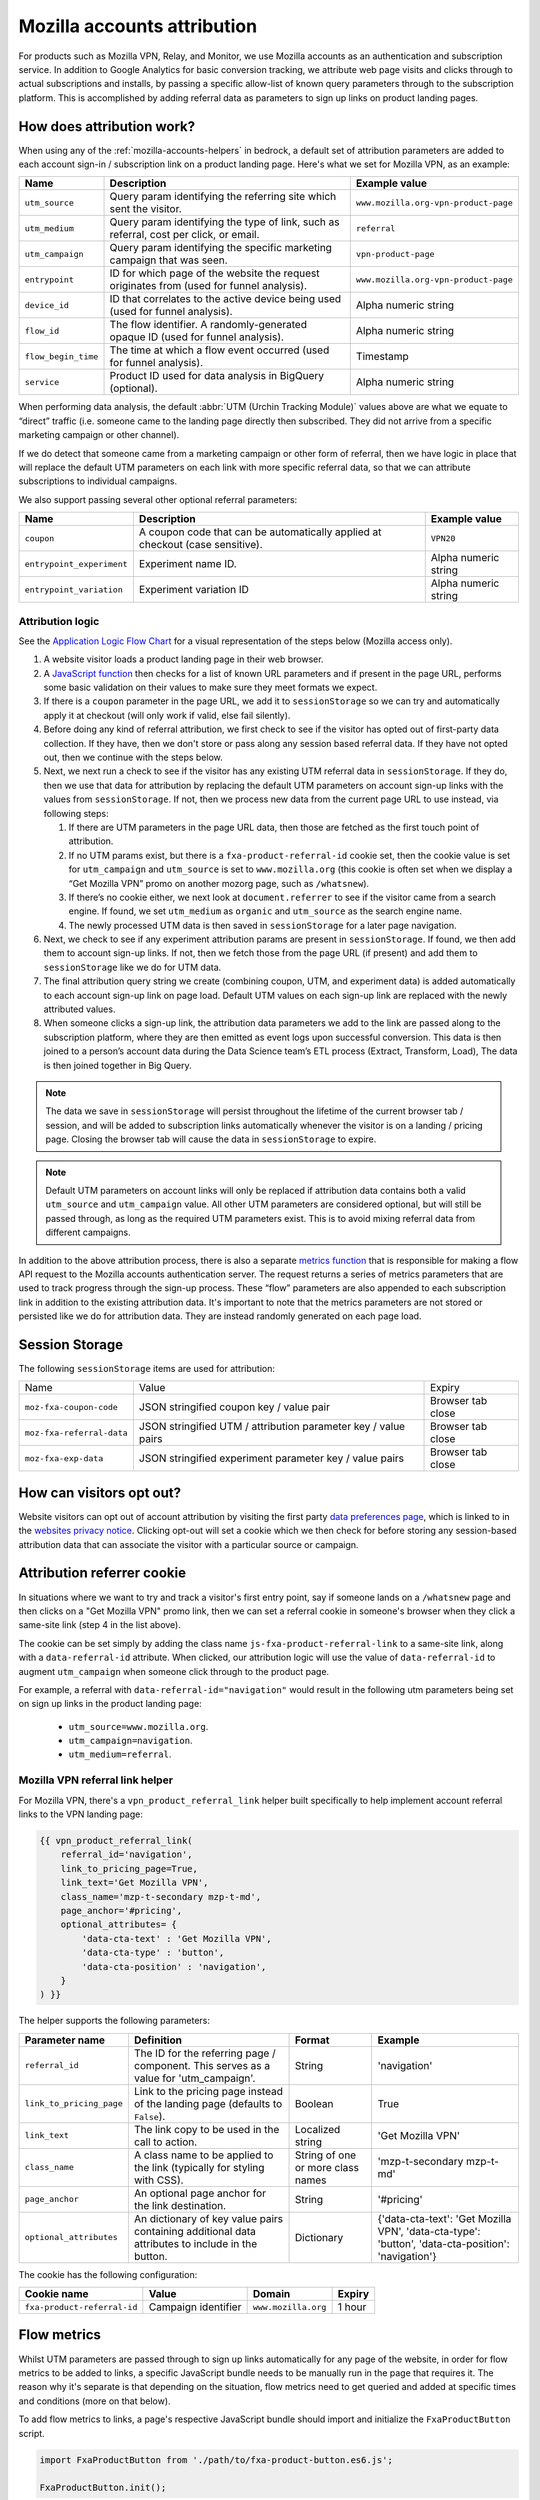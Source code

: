 .. This Source Code Form is subject to the terms of the Mozilla Public
.. License, v. 2.0. If a copy of the MPL was not distributed with this
.. file, You can obtain one at https://mozilla.org/MPL/2.0/.

.. _mozilla-accounts-attribution:

============================
Mozilla accounts attribution
============================

For products such as Mozilla VPN, Relay, and Monitor, we use Mozilla accounts
as an authentication and subscription service. In addition to Google Analytics
for basic conversion tracking, we attribute web page visits and clicks through
to actual subscriptions and installs, by passing a specific allow-list of known
query parameters through to the subscription platform. This is accomplished by
adding referral data as parameters to sign up links on product landing pages.

How does attribution work?
--------------------------

When using any of the :ref:`mozilla-accounts-helpers` in bedrock, a
default set of attribution parameters are added to each account sign-in
/ subscription link on a product landing page. Here's what we set
for Mozilla VPN, as an example:

+---------------------+------------------------------------------------------------------------------------------+--------------------------------------+
| Name                | Description                                                                              | Example value                        |
+=====================+==========================================================================================+======================================+
| ``utm_source``      | Query param identifying the referring site which sent the visitor.                       | ``www.mozilla.org-vpn-product-page`` |
+---------------------+------------------------------------------------------------------------------------------+--------------------------------------+
| ``utm_medium``      | Query param identifying the type of link, such as referral, cost per click, or email.    | ``referral``                         |
+---------------------+------------------------------------------------------------------------------------------+--------------------------------------+
| ``utm_campaign``    | Query param identifying the specific marketing campaign that was seen.                   | ``vpn-product-page``                 |
+---------------------+------------------------------------------------------------------------------------------+--------------------------------------+
| ``entrypoint``      | ID for which page of the website the request originates from (used for funnel analysis). | ``www.mozilla.org-vpn-product-page`` |
+---------------------+------------------------------------------------------------------------------------------+--------------------------------------+
| ``device_id``       | ID that correlates to the active device being used (used for funnel analysis).           | Alpha numeric string                 |
+---------------------+------------------------------------------------------------------------------------------+--------------------------------------+
| ``flow_id``         | The flow identifier. A randomly-generated opaque ID (used for funnel analysis).          | Alpha numeric string                 |
+---------------------+------------------------------------------------------------------------------------------+--------------------------------------+
| ``flow_begin_time`` | The time at which a flow event occurred (used for funnel analysis).                      | Timestamp                            |
+---------------------+------------------------------------------------------------------------------------------+--------------------------------------+
| ``service``         | Product ID used for data analysis in BigQuery (optional).                                | Alpha numeric string                 |
+---------------------+------------------------------------------------------------------------------------------+--------------------------------------+

When performing data analysis, the default
:abbr:`UTM (Urchin Tracking Module)` values above are
what we equate to “direct” traffic (i.e. someone came to the
landing page directly then subscribed. They did not arrive
from a specific marketing campaign or other channel).

If we do detect that someone came from a marketing campaign or
other form of referral, then we have logic in place that will
replace the default UTM parameters on each link with more
specific referral data, so that we can attribute subscriptions
to individual campaigns.

We also support passing several other optional referral
parameters:

+---------------------------+-------------------------------------------------------------------------------+----------------------+
| Name                      | Description                                                                   | Example value        |
+===========================+===============================================================================+======================+
| ``coupon``                | A coupon code that can be automatically applied at checkout (case sensitive). | ``VPN20``            |
+---------------------------+-------------------------------------------------------------------------------+----------------------+
| ``entrypoint_experiment`` | Experiment name ID.                                                           | Alpha numeric string |
+---------------------------+-------------------------------------------------------------------------------+----------------------+
| ``entrypoint_variation``  | Experiment variation ID                                                       | Alpha numeric string |
+---------------------------+-------------------------------------------------------------------------------+----------------------+

Attribution logic
~~~~~~~~~~~~~~~~~

See the `Application Logic Flow Chart`_ for a visual representation of
the steps below (Mozilla access only).


#. A website visitor loads a product landing page in their web browser.
#. A `JavaScript function`_ then checks for a list of known URL parameters
   and if present in the page URL, performs some basic validation on their
   values to make sure they meet formats we expect.
#. If there is a ``coupon`` parameter in the page URL, we add it to
   ``sessionStorage`` so we can try and automatically apply it at checkout
   (will only work if valid, else fail silently).
#. Before doing any kind of referral attribution, we first check to see
   if the visitor has opted out of first-party data collection. If they have,
   then we don't store or pass along any session based referral data. If they
   have not opted out, then we continue with the steps below.
#. Next, we next run a check to see if the visitor has any existing
   UTM referral data in ``sessionStorage``. If they do, then we use that
   data for attribution by replacing the default UTM parameters on account
   sign-up links with the values from ``sessionStorage``. If not, then we
   process new data from the current page URL to use instead, via following
   steps:

   #. If there are UTM parameters in the page URL data, then those
      are fetched as the first touch point of attribution.
   #. If no UTM params exist, but there is a ``fxa-product-referral-id``
      cookie set, then the cookie value is set for ``utm_campaign`` and
      ``utm_source`` is set to ``www.mozilla.org`` (this cookie is often
      set when we display a “Get Mozilla VPN” promo on another mozorg page,
      such as ``/whatsnew``).
   #. If there’s no cookie either, we next look at ``document.referrer``
      to see if the visitor came from a search engine. If found, we set
      ``utm_medium`` as ``organic`` and ``utm_source`` as the search engine
      name.
   #. The newly processed UTM data is then saved in ``sessionStorage``
      for a later page navigation.

#. Next, we check to see if any experiment attribution params are present
   in ``sessionStorage``. If found, we then add them to account sign-up links.
   If not, then we fetch those from the page URL (if present) and add them to
   ``sessionStorage`` like we do for UTM data.
#. The final attribution query string we create (combining coupon, UTM, and
   experiment data) is added automatically to each account sign-up link on page
   load. Default UTM values on each sign-up link are replaced with the newly
   attributed values.
#. When someone clicks a sign-up link, the attribution data parameters we add
   to the link are passed along to the subscription platform, where they are
   then emitted as event logs upon successful conversion. This data is then
   joined to a person’s account data during the Data Science team’s ETL process
   (Extract, Transform, Load), The data is then joined together in Big Query.

.. Note::

   The data we save in ``sessionStorage`` will persist throughout the lifetime
   of the current browser tab / session, and will be added to subscription links
   automatically whenever the visitor is on a landing / pricing page. Closing
   the browser tab will cause the data in ``sessionStorage`` to expire.

.. Note::

    Default UTM parameters on account links will only be replaced if attribution
    data contains both a valid ``utm_source`` and ``utm_campaign`` value. All
    other UTM parameters are considered optional, but will still be passed
    through, as long as the required UTM parameters exist. This is to avoid
    mixing referral data from different campaigns.

In addition to the above attribution process, there is also a separate
`metrics function`_ that is responsible for making a flow API request
to the Mozilla accounts authentication server. The request returns a
series of metrics parameters that are used to track progress through
the sign-up process. These “flow” parameters are also appended to each
subscription link in addition to the existing attribution data. It's
important to note that the metrics parameters are not stored or
persisted like we do for attribution data. They are instead randomly
generated on each page load.

Session Storage
---------------

The following ``sessionStorage`` items are used for attribution:

+---------------------------+----------------------------------------------------------------+-------------------+
| Name                      | Value                                                          | Expiry            |
+---------------------------+----------------------------------------------------------------+-------------------+
| ``moz-fxa-coupon-code``   | JSON stringified coupon key / value pair                       | Browser tab close |
+---------------------------+----------------------------------------------------------------+-------------------+
| ``moz-fxa-referral-data`` | JSON stringified UTM / attribution parameter key / value pairs | Browser tab close |
+---------------------------+----------------------------------------------------------------+-------------------+
| ``moz-fxa-exp-data``      | JSON stringified experiment parameter key / value pairs        | Browser tab close |
+---------------------------+----------------------------------------------------------------+-------------------+

How can visitors opt out?
-------------------------

Website visitors can opt out of account attribution by visiting the first
party `data preferences page`_, which is linked to in the
`websites privacy notice`_. Clicking opt-out will set a cookie which we
then check for before storing any session-based attribution data that
can associate the visitor with a particular source or campaign.

Attribution referrer cookie
---------------------------

In situations where we want to try and track a visitor's first
entry point, say if someone lands on a ``/whatsnew`` page and then
clicks on a "Get Mozilla VPN" promo link, then we can set a referral
cookie in someone's browser when they click a same-site link (step 4
in the list above).

The cookie can be set simply by adding the class name
``js-fxa-product-referral-link`` to a same-site link, along with a
``data-referral-id`` attribute. When clicked, our attribution logic
will use the value of ``data-referral-id`` to augment ``utm_campaign``
when someone click through to the product page.

For example, a referral with ``data-referral-id="navigation"`` would
result in the following utm parameters being set on sign up links in the
product landing page:

  - ``utm_source=www.mozilla.org``.
  - ``utm_campaign=navigation``.
  - ``utm_medium=referral``.

Mozilla VPN referral link helper
~~~~~~~~~~~~~~~~~~~~~~~~~~~~~~~~

For Mozilla VPN, there's a ``vpn_product_referral_link`` helper built
specifically to help implement account referral links to the VPN
landing page:

.. code-block:: jinja

    {{ vpn_product_referral_link(
        referral_id='navigation',
        link_to_pricing_page=True,
        link_text='Get Mozilla VPN',
        class_name='mzp-t-secondary mzp-t-md',
        page_anchor='#pricing',
        optional_attributes= {
            'data-cta-text' : 'Get Mozilla VPN',
            'data-cta-type' : 'button',
            'data-cta-position' : 'navigation',
        }
    ) }}

The helper supports the following parameters:

+--------------------------+--------------------------------------------------------------------------------------------------+-----------------------------------+----------------------------------------------------------------------------------------------------+
| Parameter name           | Definition                                                                                       | Format                            | Example                                                                                            |
+==========================+==================================================================================================+===================================+====================================================================================================+
| ``referral_id``          | The ID for the referring page / component. This serves as a value for 'utm_campaign'.            | String                            | 'navigation'                                                                                       |
+--------------------------+--------------------------------------------------------------------------------------------------+-----------------------------------+----------------------------------------------------------------------------------------------------+
| ``link_to_pricing_page`` | Link to the pricing page instead of the landing page (defaults to ``False``).                    | Boolean                           | True                                                                                               |
+--------------------------+--------------------------------------------------------------------------------------------------+-----------------------------------+----------------------------------------------------------------------------------------------------+
| ``link_text``            | The link copy to be used in the call to action.                                                  | Localized string                  | 'Get Mozilla VPN'                                                                                  |
+--------------------------+--------------------------------------------------------------------------------------------------+-----------------------------------+----------------------------------------------------------------------------------------------------+
| ``class_name``           | A class name to be applied to the link (typically for styling with CSS).                         | String of one or more class names | 'mzp-t-secondary mzp-t-md'                                                                         |
+--------------------------+--------------------------------------------------------------------------------------------------+-----------------------------------+----------------------------------------------------------------------------------------------------+
| ``page_anchor``          | An optional page anchor for the link destination.                                                | String                            | '#pricing'                                                                                         |
+--------------------------+--------------------------------------------------------------------------------------------------+-----------------------------------+----------------------------------------------------------------------------------------------------+
| ``optional_attributes``  | An dictionary of key value pairs containing additional data attributes to include in the button. | Dictionary                        | {'data-cta-text': 'Get Mozilla VPN', 'data-cta-type': 'button', 'data-cta-position': 'navigation'} |
+--------------------------+--------------------------------------------------------------------------------------------------+-----------------------------------+----------------------------------------------------------------------------------------------------+

The cookie has the following configuration:

+-----------------------------+---------------------+---------------------+--------+
| Cookie name                 | Value               | Domain              | Expiry |
+=============================+=====================+=====================+========+
| ``fxa-product-referral-id`` | Campaign identifier | ``www.mozilla.org`` | 1 hour |
+-----------------------------+---------------------+---------------------+--------+

Flow metrics
------------

Whilst UTM parameters are passed through to sign up links automatically
for any page of the website, in order for flow metrics to be added
to links, a specific JavaScript bundle needs to be manually run in the
page that requires it. The reason why it's separate is that depending
on the situation, flow metrics need to get queried and added at specific
times and conditions (more on that below).

To add flow metrics to links, a page's respective JavaScript bundle
should import and initialize the ``FxaProductButton`` script.

.. code-block:: javascript

    import FxaProductButton from './path/to/fxa-product-button.es6.js';

    FxaProductButton.init();

The above JS is also available as a pre-compiled bundle, which can
be included directly in a template:

.. code-block:: jinja

    {{ js_bundle('fxa_product_button') }}

When `init()` is called, flow metrics will automatically be added
to add account sign up links on a page.

.. Important::

    Requests to metrics API endpoints should only be made when an
    associated :abbr:`CTA (Call To Action)` is visibly displayed on
    a page. For example, if a page contains both a Mozilla accounts
    sign-up form and a Mozilla Monitor button, but only one CTA is
    displayed at any one time, then only the metrics request associated
    with the visible CTA should occur.

.. Note::

    For links generated using the ``fxa_link_fragment`` helper, you
    will also need to manually add a CSS class of ``js-fxa-product-button``
    to trigger the script.

Google Analytics guidelines
---------------------------

For :abbr:`GTM (Google Tag Manager)` ``datalayer`` attribute values
in Mozilla account links, please use the :ref:`analytics<analytics>` documentation.

.. _Application Logic Flow Chart: https://www.figma.com/file/etj3w6Sv2QLXIPH5rdTW4U/Firefox-Account-Referrals---Attribution-Flow?node-id=0%3A1&t=OGAxLbRzT99Op8op-1
.. _JavaScript function: https://github.com/mozilla/bedrock/blob/main/media/js/base/fxa-attribution.es6.js
.. _metrics function: https://github.com/mozilla/bedrock/blob/main/media/js/base/fxa-product-button.es6.js
.. _data preferences page: https://www.mozilla.org/privacy/websites/data-preferences/
.. _websites privacy notice: https://www.mozilla.org/privacy/websites/
